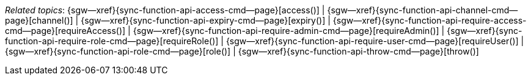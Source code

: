 // = Fred
// BEGIN -- inclusion -- topic-group-access-control.adoc
//  Purpose:
//    Show the topic group, allowing easy cycle-through
//    Do not show current page as a click-through though
//  Container: /modules/ROOT/pages/_partials/

// BEGIN -- get the current calling page's name
:this-page: {page-relative-src-path}
:this-title:
ifdef::param-title[:this-title: {param-title}]
// END -- get the current calling page's name

// Begin -- Define Local Attributes with Required Links and Titles for this topic group
// Set titles for xrefs
:title-1: access()
:title-2: channel()
:title-3: expiry()
:title-4: requireAccess()
:title-5: requireAdmin()
:title-6: requireRole()
:title-7: requireUser()
:title-8: role()
:title-9: throw()


// Set the pages for the xrefs to link to (we are using attributes from _page-index.adoc here)
:topic-1: {sync-function-api-access-cmd--page}
:topic-2: {sync-function-api-channel-cmd--page}
:topic-3: {sync-function-api-expiry-cmd--page}
:topic-4: {sync-function-api-require-access-cmd--page}
:topic-5: {sync-function-api-require-admin-cmd--page}
:topic-6: {sync-function-api-require-role-cmd--page}
:topic-7: {sync-function-api-require-user-cmd--page}
:topic-8: {sync-function-api-role-cmd--page}
:topic-9: {sync-function-api-throw-cmd--page}


// Set the xrefs up using attribute from _page-index.adoc and above attributes
:topic-1--xref: {sgw--xref}{topic-1}[{title-1}]
:topic-2--xref: {sgw--xref}{topic-2}[{title-2}]
:topic-3--xref: {sgw--xref}{topic-3}[{title-3}]
:topic-4--xref: {sgw--xref}{topic-4}[{title-4}]
:topic-5--xref: {sgw--xref}{topic-5}[{title-5}]
:topic-6--xref: {sgw--xref}{topic-6}[{title-6}]
:topic-7--xref: {sgw--xref}{topic-7}[{title-7}]
:topic-8--xref: {sgw--xref}{topic-8}[{title-8}]
:topic-9--xref: {sgw--xref}{topic-9}[{title-9}]
// :topic-4--xref: {sgw--xref}{topic-4}[{title-4}]
// End -- Local Attributes

// Begin -- Remove the xref link from current calling page
ifeval::["{this-page}"=="{topic-1}"]
:topic-1--xref: pass:q,a[*{title-1}*]
endif::[]

ifeval::["{this-page}"=="{topic-2}"]
:topic-2--xref: {title-2}
endif::[]

ifeval::["{this-page}"=="{topic-3}"]
:topic-3--xref: {title-3}
endif::[]

ifeval::["{this-page}"=="{topic-4}"]
:topic-4--xref: pass:q,a[{title-4}]
endif::[]

ifeval::["{this-page}"=="{topic-5}"]
:topic-5--xref: {title-5}
endif::[]

ifeval::["{this-page}"=="{topic-6}"]
:topic-6--xref: {title-6}
endif::[]

ifeval::["{this-page}"=="{topic-7}"]
:topic-7--xref: {title-7}
endif::[]

ifeval::["{this-page}"=="{topic-8}"]
:topic-8--xref: {title-8}
endif::[]

ifeval::["{this-page}"=="{topic-9}"]
:topic-9--xref: {title-9}
endif::[]


// End -- Remove xref link from current page
// Begin -- Output Block
_Related {this-title} topics_:  {topic-1--xref}  |
{topic-2--xref}  |
{topic-3--xref}  |
{topic-4--xref}  |
{topic-5--xref}  |
{topic-6--xref}  |
{topic-7--xref}  |
{topic-8--xref}  |
{topic-9--xref}


// End -- Output Block

// Begin -- Tidy-up
:this-page!:
:topic-1!:
:topic-2!:
:topic-3!:
:topic-4!:
:topic-5!:
:topic-6!:
:topic-7!:
:topic-8!:
:topic-9!:
:title-1!:
:title-2!:
:title-3!:
:title-4!:
:title-5!:
:title-6!:
:title-7!:
:title-8!:
:title-9!:
:topic-1--xref!:
:topic-2--xref!:
:topic-3--xref!:
:topic-4--xref!:
:topic-5--xref!:
:topic-6--xref!:
:topic-7--xref!:
:topic-8--xref!:
:topic-9--xref!:
// End -- Tidy-up

// END -- inclusion -- content-group-configuration.adoc